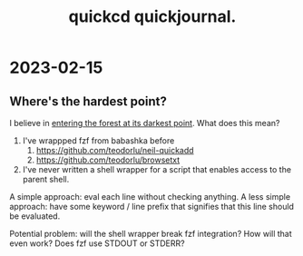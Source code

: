 #+title: quickcd quickjournal.

* 2023-02-15
** Where's the hardest point?
I believe in [[https://play.teod.eu/enter-the-forest-at-its-darkest-point/][entering the forest at its darkest point]].
What does this mean?

1. I've wrappped fzf from babashka before
   1. https://github.com/teodorlu/neil-quickadd
   2. https://github.com/teodorlu/browsetxt
2. I've never written a shell wrapper for a script that enables access to the parent shell.

A simple approach: eval each line without checking anything.
A less simple approach: have some keyword / line prefix that signifies that this line should be evaluated.

Potential problem: will the shell wrapper break fzf integration?
How will that even work?
Does fzf use STDOUT or STDERR?
